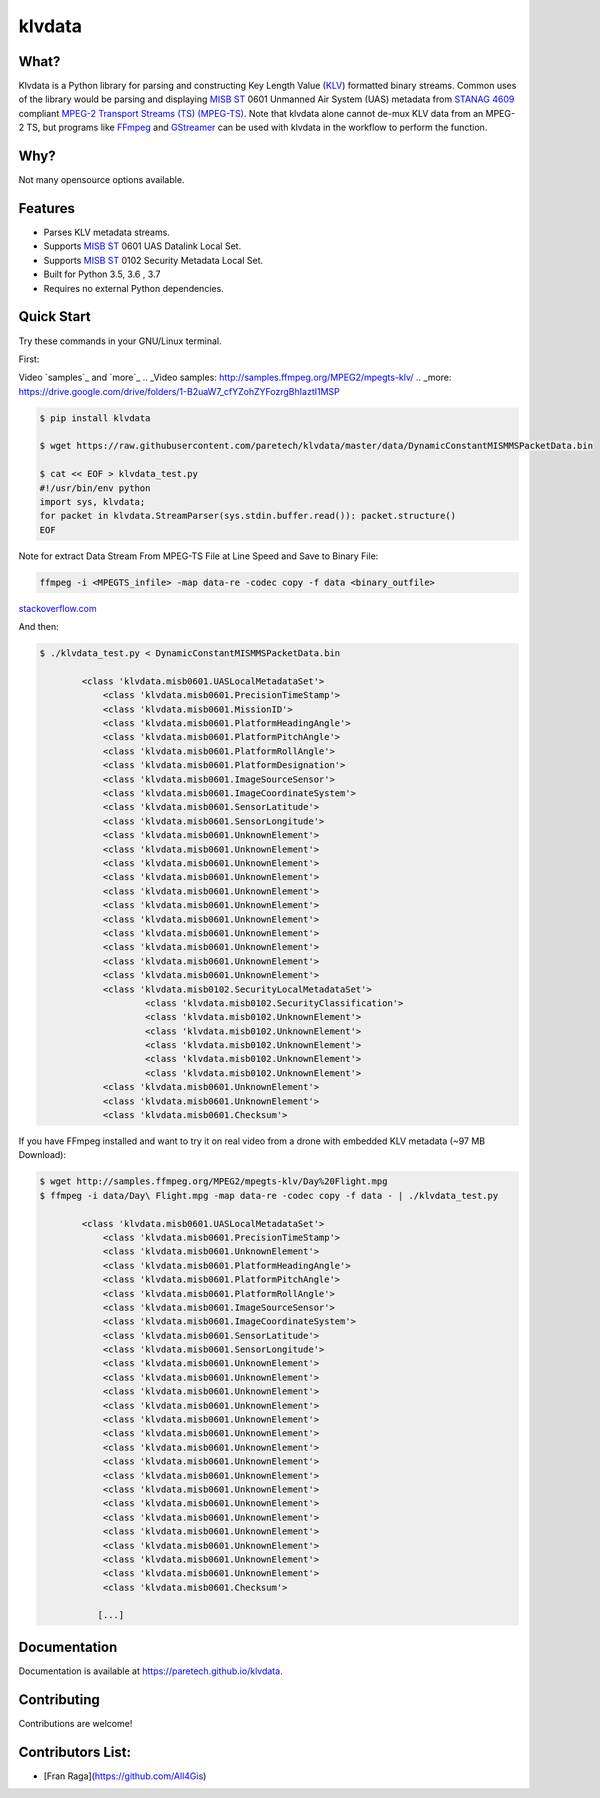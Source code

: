 klvdata
=======
.. image:: https://travis-ci.org/paretech/klvdata.svg?branch=master
    :target: https://travis-ci.org/paretech/klvdata

.. image:: https://coveralls.io/repos/github/paretech/klvdata/badge.svg?branch=master
    :target: https://coveralls.io/github/paretech/klvdata?branch=master

.. image:: https://img.shields.io/pypi/v/klvdata.svg
        :target: https://pypi.org/project/klvdata/

What?
-----
Klvdata is a Python library for parsing and constructing Key Length Value (KLV_) formatted binary streams. Common uses of the library would be parsing and displaying `MISB ST`_ 0601 Unmanned Air System (UAS) metadata from `STANAG 4609`_ compliant `MPEG-2 Transport Streams (TS) (MPEG-TS)`_. Note that klvdata alone cannot de-mux KLV data from an MPEG-2 TS, but programs like FFmpeg_ and GStreamer_ can be used with klvdata in the workflow to perform the function.

.. _KLV: https://en.wikipedia.org/wiki/KLV
.. _STANAG 4609: http://www.gwg.nga.mil/misb/docs/nato_docs/STANAG_4609_Ed3.pdf
.. _MPEG-2 Transport Streams (TS) (MPEG-TS): https://en.wikipedia.org/wiki/MPEG_transport_stream
.. _MISB ST: http://www.gwg.nga.mil/misb/st_pubs.html
.. _FFMpeg: https://www.ffmpeg.org/
.. _GStreamer: https://gstreamer.freedesktop.org/


Why?
----
Not many opensource options available.

Features
--------
- Parses KLV metadata streams.
- Supports `MISB ST`_ 0601 UAS Datalink Local Set.
- Supports `MISB ST`_ 0102 Security Metadata Local Set.
- Built for Python 3.5, 3.6 , 3.7
- Requires no external Python dependencies.

.. _MISB ST: http://www.gwg.nga.mil/misb/st_pubs.html

Quick Start
-----------
Try these commands in your GNU/Linux terminal.

First:

Video `samples`_ and `more`_
.. _Video samples: http://samples.ffmpeg.org/MPEG2/mpegts-klv/
.. _more: https://drive.google.com/drive/folders/1-B2uaW7_cfYZohZYFozrgBhIaztI1MSP


.. code-block:: console

    $ pip install klvdata
    
    $ wget https://raw.githubusercontent.com/paretech/klvdata/master/data/DynamicConstantMISMMSPacketData.bin

    $ cat << EOF > klvdata_test.py
    #!/usr/bin/env python
    import sys, klvdata;
    for packet in klvdata.StreamParser(sys.stdin.buffer.read()): packet.structure()
    EOF

Note for extract Data Stream From MPEG-TS File at Line Speed and Save to Binary File: 

.. code-block:: console

	ffmpeg -i <MPEGTS_infile> -map data-re -codec copy -f data <binary_outfile>

stackoverflow.com_

.. _stackoverflow.com: https://stackoverflow.com/a/29461404/4699904

And then:

.. code-block:: console

	$ ./klvdata_test.py < DynamicConstantMISMMSPacketData.bin

		<class 'klvdata.misb0601.UASLocalMetadataSet'>
		    <class 'klvdata.misb0601.PrecisionTimeStamp'>
		    <class 'klvdata.misb0601.MissionID'>
		    <class 'klvdata.misb0601.PlatformHeadingAngle'>
		    <class 'klvdata.misb0601.PlatformPitchAngle'>
		    <class 'klvdata.misb0601.PlatformRollAngle'>
		    <class 'klvdata.misb0601.PlatformDesignation'>
		    <class 'klvdata.misb0601.ImageSourceSensor'>
		    <class 'klvdata.misb0601.ImageCoordinateSystem'>
		    <class 'klvdata.misb0601.SensorLatitude'>
		    <class 'klvdata.misb0601.SensorLongitude'>
		    <class 'klvdata.misb0601.UnknownElement'>
		    <class 'klvdata.misb0601.UnknownElement'>
		    <class 'klvdata.misb0601.UnknownElement'>
		    <class 'klvdata.misb0601.UnknownElement'>
		    <class 'klvdata.misb0601.UnknownElement'>
		    <class 'klvdata.misb0601.UnknownElement'>
		    <class 'klvdata.misb0601.UnknownElement'>
		    <class 'klvdata.misb0601.UnknownElement'>
		    <class 'klvdata.misb0601.UnknownElement'>
		    <class 'klvdata.misb0601.UnknownElement'>
		    <class 'klvdata.misb0601.UnknownElement'>
		    <class 'klvdata.misb0102.SecurityLocalMetadataSet'>
		            <class 'klvdata.misb0102.SecurityClassification'>
		            <class 'klvdata.misb0102.UnknownElement'>
		            <class 'klvdata.misb0102.UnknownElement'>
		            <class 'klvdata.misb0102.UnknownElement'>
		            <class 'klvdata.misb0102.UnknownElement'>
		            <class 'klvdata.misb0102.UnknownElement'>
		    <class 'klvdata.misb0601.UnknownElement'>
		    <class 'klvdata.misb0601.UnknownElement'>
		    <class 'klvdata.misb0601.Checksum'>

If you have FFmpeg installed and want to try it on real video from a drone with embedded KLV metadata (~97 MB Download):

.. code-block:: console

    $ wget http://samples.ffmpeg.org/MPEG2/mpegts-klv/Day%20Flight.mpg
    $ ffmpeg -i data/Day\ Flight.mpg -map data-re -codec copy -f data - | ./klvdata_test.py

	    <class 'klvdata.misb0601.UASLocalMetadataSet'>
	        <class 'klvdata.misb0601.PrecisionTimeStamp'>
	        <class 'klvdata.misb0601.UnknownElement'>
	        <class 'klvdata.misb0601.PlatformHeadingAngle'>
	        <class 'klvdata.misb0601.PlatformPitchAngle'>
	        <class 'klvdata.misb0601.PlatformRollAngle'>
	        <class 'klvdata.misb0601.ImageSourceSensor'>
	        <class 'klvdata.misb0601.ImageCoordinateSystem'>
	        <class 'klvdata.misb0601.SensorLatitude'>
	        <class 'klvdata.misb0601.SensorLongitude'>
	        <class 'klvdata.misb0601.UnknownElement'>
	        <class 'klvdata.misb0601.UnknownElement'>
	        <class 'klvdata.misb0601.UnknownElement'>
	        <class 'klvdata.misb0601.UnknownElement'>
	        <class 'klvdata.misb0601.UnknownElement'>
	        <class 'klvdata.misb0601.UnknownElement'>
	        <class 'klvdata.misb0601.UnknownElement'>
	        <class 'klvdata.misb0601.UnknownElement'>
	        <class 'klvdata.misb0601.UnknownElement'>
	        <class 'klvdata.misb0601.UnknownElement'>
	        <class 'klvdata.misb0601.UnknownElement'>
	        <class 'klvdata.misb0601.UnknownElement'>
	        <class 'klvdata.misb0601.UnknownElement'>
	        <class 'klvdata.misb0601.UnknownElement'>
	        <class 'klvdata.misb0601.UnknownElement'>
	        <class 'klvdata.misb0601.UnknownElement'>
	        <class 'klvdata.misb0601.Checksum'>

	       [...]

Documentation
-------------
Documentation is available at https://paretech.github.io/klvdata.

Contributing
------------
Contributions are welcome!

Contributors List:
------------
- [Fran Raga](https://github.com/All4Gis)